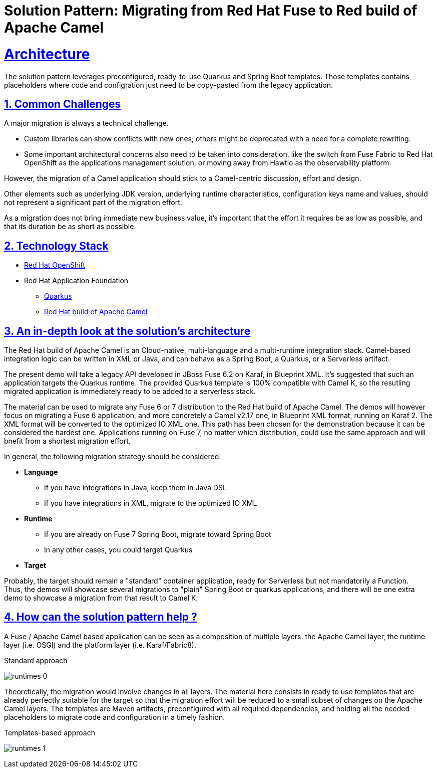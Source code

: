 = Solution Pattern: Migrating from Red Hat Fuse to Red build of Apache Camel
:sectnums:
:sectlinks:
:doctype: book

= Architecture 

The solution pattern leverages preconfigured, ready-to-use Quarkus and Spring Boot templates.
Those templates contains placeholders where code and configration just need to be copy-pasted from the legacy application.


== Common Challenges 
A major migration is always a technical challenge.

* Custom libraries can show conflicts with new ones; others might be deprecated with a need for a complete rewriting.
* Some important architectural concerns also need to be taken into consideration, like the switch from Fuse Fabric to Red Hat OpenShift as the applications management solution, or moving away from Hawtio as the observability platform.

However, the migration of a Camel application should stick to a Camel-centric discussion, effort and design.

Other elements such as underlying JDK version, underlying runtime characteristics, configuration keys name and values, should not represent a significant part of the migration effort.

As a migration does not bring immediate new business value, it's important that the effort it requires be as low as possible, and that its duration be as short as possible.


[#tech_stack]
== Technology Stack

// Change links and text here as you see fit.
* https://www.redhat.com/en/technologies/cloud-computing/openshift[Red Hat OpenShift]
* Red Hat Application Foundation
** https://access.redhat.com/products/quarkus[Quarkus]
** https://developers.redhat.com/products/redhat-build-of-camel/overview[Red Hat build of Apache Camel]


[#in_depth]
== An in-depth look at the solution's architecture

The Red Hat build of Apache Camel is an Cloud-native, multi-language and a multi-runtime integration stack.
Camel-based integration logic can be written in XML or Java, and can behave as a Spring Boot, a Quarkus, or a Serverless artifact. 

The present demo will take a legacy API developed in JBoss Fuse 6.2 on Karaf, in Blueprint XML.
It's suggested that such an application targets the Quarkus runtime.
The provided Quarkus template is 100% compatible with Camel K, so the resutling migrated application is immediately ready to be added to a serverless stack.

The material can be used to migrate any Fuse 6 or 7 distribution to the Red Hat build of Apache Camel.
The demos will however focus on migrating a Fuse 6 application, and more concretely a Camel v2.17 one, in Blueprint XML format, running on Karaf 2. The XML format will be converted to the optimized IO XML one.
This path has been chosen for the demonstration because it can be considered the hardest one. Applications running on Fuse 7, no matter which distribution, could use the same approach and will bnefit from a shortest migration effort.

In general, the following migration strategy should be considered:  

* *Language*

** If you have integrations in Java, keep them in Java DSL
** If you have integrations in XML, migrate to the optimized IO XML

* *Runtime*

** If you are already on Fuse 7 Spring Boot, migrate toward Spring Boot
** In any other cases, you could target Quarkus

* *Target*

Probably, the target should remain a "standard" container application, ready for Serverless but not mandatorily a Function. +
Thus, the demos will showcase several migrations to "plain" Spring Boot or quarkus applications, and there will be one extra demo to showcase a migration from that result to Camel K.  


[#more_tech]
== How can the solution pattern help ?  

A Fuse / Apache Camel based application can be seen as a composition of multiple layers: the Apache Camel layer, the runtime layer (i.e. OSGI) and the platform layer (i.e. Karaf/Fabric8).  

.Standard approach

image:runtimes-0.png[] 

Theoretically, the migration would involve changes in all layers.  
The material here consists in ready to use templates that are already perfectly suitable for the target so that the migration effort will be reduced to a small subset of changes on the Apache Camel layers.  
The templates are Maven artifacts, preconfigured with all required dependencies, and holding all the needed placeholders to migrate code and configuration in a timely fashion.  

.Templates-based approach
image:runtimes-1.png[] 
